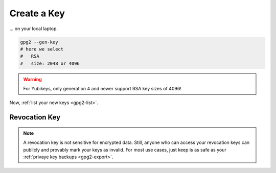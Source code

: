 .. _keygen-new:

Create a Key
============

... on your local laptop.

.. code:: bash

   gpg2 --gen-key
   # here we select
   #   RSA
   #   size: 2048 or 4096

.. warning::

   For Yubikeys, only generation 4 and newer support RSA key sizes of 4096!

Now, :ref:`list your new keys <gpg2-list>`.

Revocation Key
--------------

.. note::

   A revocation key is not sensitive for encrypted data.
   Still, anyone who can access your revocation keys can publicly and provably mark your keys as invalid.
   For most use cases, just keep is as safe as your :ref:`privaye key backups <gpg2-export>`.

